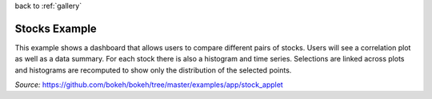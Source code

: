 
| back to :ref:`gallery`

Stocks Example
==============

This example shows a dashboard that allows users to compare different
pairs of stocks. Users will see a correlation plot as well as a data
summary. For each stock there is also a histogram and time series.
Selections are linked across plots and histograms are recomputed to
show only the distribution of the selected points.

*Source:* https://github.com/bokeh/bokeh/tree/master/examples/app/stock_applet

.. raw:: html

    <iframe
        src="http://demo.bokehplots.com:5006/bokeh/stocks#"
        frameborder="0"
        style="overflow:hidden;height:1200;width:110%;margin-left:-5%"
        height="1200"
        width="100%"
    ></iframe>
